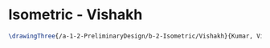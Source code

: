 * Isometric - Vishakh
#+BEGIN_SRC tex :tangle  yes :tangle Vishakh.tex
\drawingThree{/a-1-2-PreliminaryDesign/b-2-Isometric/Vishakh}{Kumar, Vishakh: }
#+END_SRC

